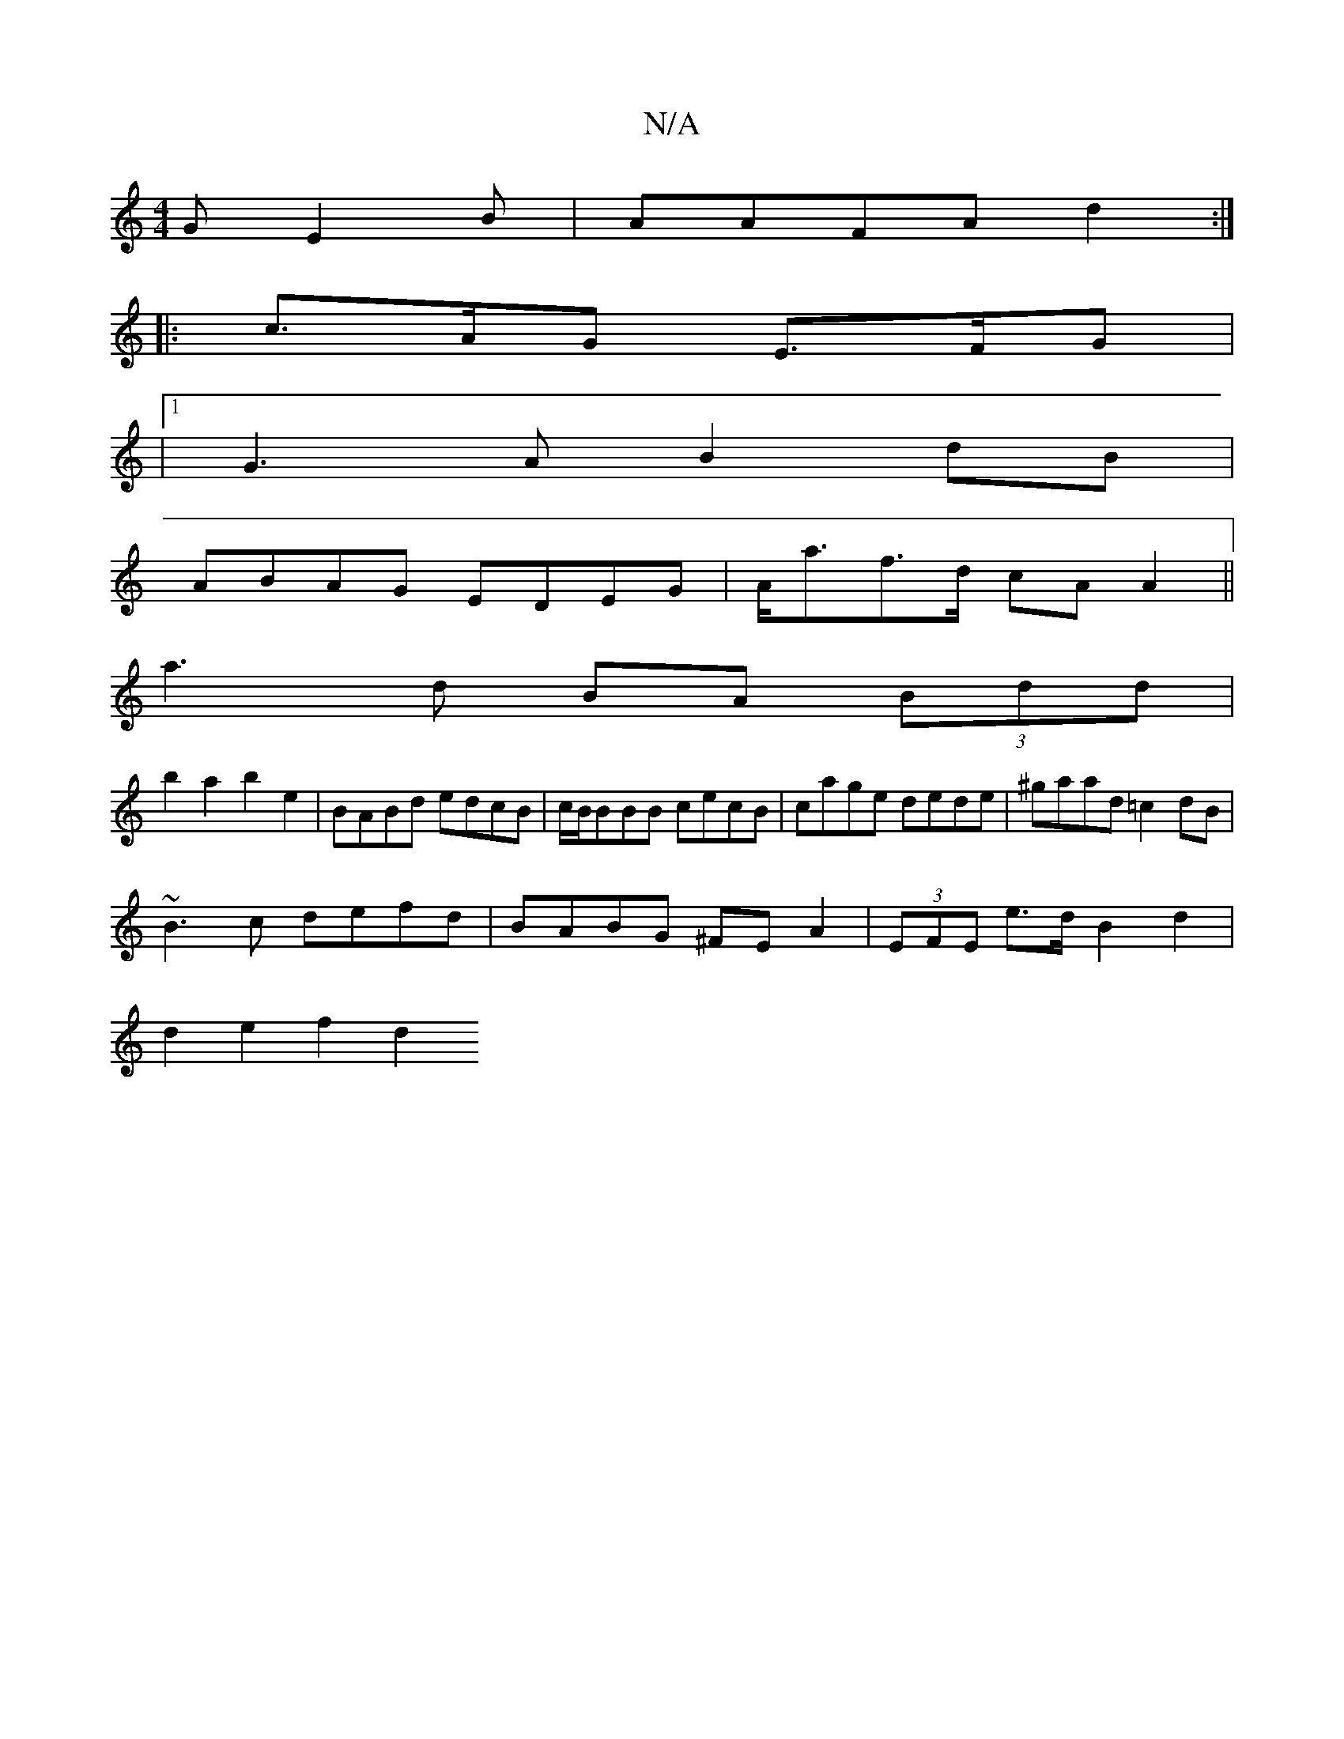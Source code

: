 X:1
T:N/A
M:4/4
R:N/A
K:Cmajor
G E2 B|AAFA d2:|
|: c>AG E>FG |
|1 G3A B2 dB |
ABAG EDEG | A<af>d cA A2 ||
a3 d BA (3Bdd|
b2a2 b2e2|BABd edcB|c/B/BBB cecB | cage dede | ^gaad =c2 dB|
~B3c defd|BABG ^FEA2|(3EFE e>d B2 d2 |
d2e2 f2 d2